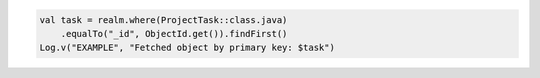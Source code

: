 .. code-block:: kotlin

   val task = realm.where(ProjectTask::class.java)
       .equalTo("_id", ObjectId.get()).findFirst()
   Log.v("EXAMPLE", "Fetched object by primary key: $task")
